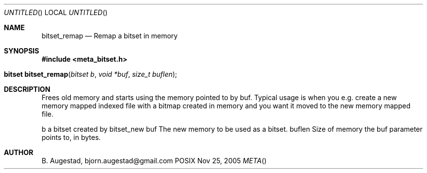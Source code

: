 .Dd Nov 25, 2005
.Os POSIX
.Dt META
.Th bitset_remap 3
.Sh NAME
.Nm bitset_remap
.Nd Remap a bitset in memory
.Sh SYNOPSIS
.Fd #include <meta_bitset.h>
.Fo "bitset bitset_remap"
.Fa "bitset b "
.Fa "void *buf"
.Fa "size_t buflen"
.Fc
.Sh DESCRIPTION
Frees old memory and starts using the memory pointed to by buf.
Typical usage is when you e.g. create a new memory mapped indexed file with
a bitmap created in memory and you want it moved to the new memory mapped file.
.Pp
b a bitset created by bitset_new
buf The new memory to be used as a bitset.
buflen Size of memory the buf parameter points to, in bytes.
.Sh AUTHOR
.An B. Augestad, bjorn.augestad@gmail.com

